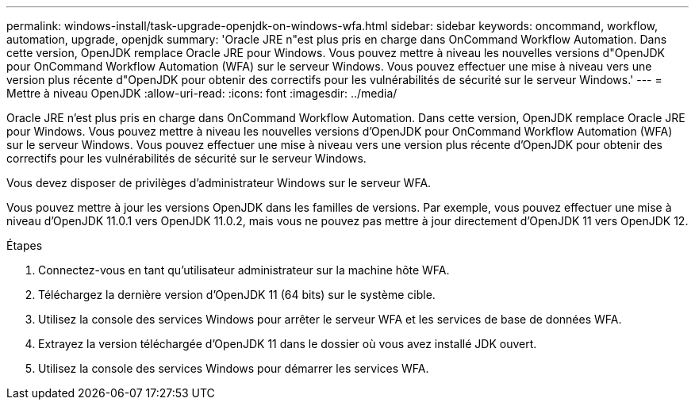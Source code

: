 ---
permalink: windows-install/task-upgrade-openjdk-on-windows-wfa.html 
sidebar: sidebar 
keywords: oncommand, workflow, automation, upgrade, openjdk 
summary: 'Oracle JRE n"est plus pris en charge dans OnCommand Workflow Automation. Dans cette version, OpenJDK remplace Oracle JRE pour Windows. Vous pouvez mettre à niveau les nouvelles versions d"OpenJDK pour OnCommand Workflow Automation (WFA) sur le serveur Windows. Vous pouvez effectuer une mise à niveau vers une version plus récente d"OpenJDK pour obtenir des correctifs pour les vulnérabilités de sécurité sur le serveur Windows.' 
---
= Mettre à niveau OpenJDK
:allow-uri-read: 
:icons: font
:imagesdir: ../media/


[role="lead"]
Oracle JRE n'est plus pris en charge dans OnCommand Workflow Automation. Dans cette version, OpenJDK remplace Oracle JRE pour Windows. Vous pouvez mettre à niveau les nouvelles versions d'OpenJDK pour OnCommand Workflow Automation (WFA) sur le serveur Windows. Vous pouvez effectuer une mise à niveau vers une version plus récente d'OpenJDK pour obtenir des correctifs pour les vulnérabilités de sécurité sur le serveur Windows.

Vous devez disposer de privilèges d'administrateur Windows sur le serveur WFA.

Vous pouvez mettre à jour les versions OpenJDK dans les familles de versions. Par exemple, vous pouvez effectuer une mise à niveau d'OpenJDK 11.0.1 vers OpenJDK 11.0.2, mais vous ne pouvez pas mettre à jour directement d'OpenJDK 11 vers OpenJDK 12.

.Étapes
. Connectez-vous en tant qu'utilisateur administrateur sur la machine hôte WFA.
. Téléchargez la dernière version d'OpenJDK 11 (64 bits) sur le système cible.
. Utilisez la console des services Windows pour arrêter le serveur WFA et les services de base de données WFA.
. Extrayez la version téléchargée d'OpenJDK 11 dans le dossier où vous avez installé JDK ouvert.
. Utilisez la console des services Windows pour démarrer les services WFA.

